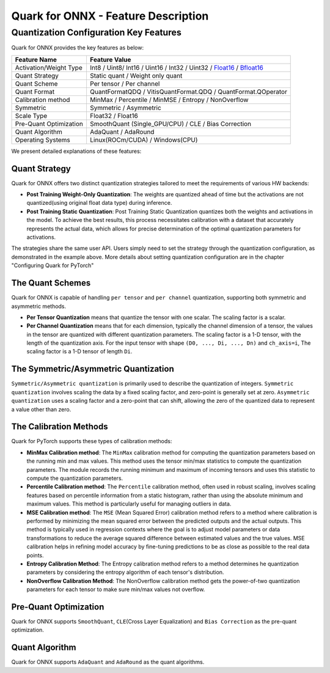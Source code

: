 Quark for ONNX - Feature Description
====================================

Quantization Configuration Key Features
---------------------------------------

Quark for ONNX provides the key features as below:

+--------------------+-------------------------------------------------+
| Feature Name       | Feature Value                                   |
+====================+=================================================+
| Activation/Weight  | Int8 / Uint8/ Int16 / Uint16 / Int32 / Uint32 / |
| Type               | `Float16 <https://en.wikipedia.or               |
|                    | g/wiki/Half-precision_floating-point_format>`__ |
|                    | /                                               |
|                    | `Bfloat16 <https://en.wikipe                    |
|                    | dia.org/wiki/Bfloat16_floating-point_format>`__ |
+--------------------+-------------------------------------------------+
| Quant Strategy     | Static quant / Weight only quant                |
+--------------------+-------------------------------------------------+
| Quant Scheme       | Per tensor / Per channel                        |
+--------------------+-------------------------------------------------+
| Quant Format       | QuantFormatQDQ / VitisQuantFormat.QDQ /         |
|                    | QuantFormat.QOperator                           |
+--------------------+-------------------------------------------------+
| Calibration method | MinMax / Percentile / MinMSE / Entropy /        |
|                    | NonOverflow                                     |
+--------------------+-------------------------------------------------+
| Symmetric          | Symmetric / Asymmetric                          |
+--------------------+-------------------------------------------------+
| Scale Type         | Float32 / Float16                               |
+--------------------+-------------------------------------------------+
| Pre-Quant          | SmoothQuant (Single_GPU/CPU) / CLE / Bias       |
| Optimization       | Correction                                      |
+--------------------+-------------------------------------------------+
| Quant Algorithm    | AdaQuant / AdaRound                             |
+--------------------+-------------------------------------------------+
| Operating Systems  | Linux(ROCm/CUDA) / Windows(CPU)                 |
+--------------------+-------------------------------------------------+

We present detailed explanations of these features:

Quant Strategy
~~~~~~~~~~~~~~

Quark for ONNX offers two distinct quantization strategies tailored to
meet the requirements of various HW backends:

-  **Post Training Weight-Only Quantization**: The weights are quantized
   ahead of time but the activations are not quantized(using original
   float data type) during inference.

-  **Post Training Static Quantization**: Post Training Static
   Quantization quantizes both the weights and activations in the model.
   To achieve the best results, this process necessitates calibration
   with a dataset that accurately represents the actual data, which
   allows for precise determination of the optimal quantization
   parameters for activations.

The strategies share the same user API. Users simply need to set the
strategy through the quantization configuration, as demonstrated in the
example above. More details about setting quantization configuration are
in the chapter "Configuring Quark for PyTorch"

The Quant Schemes
~~~~~~~~~~~~~~~~~

Quark for ONNX is capable of handling ``per tensor`` and ``per channel``
quantization, supporting both symmetric and asymmetric methods.

-  **Per Tensor Quantization** means that quantize the tensor with one
   scalar. The scaling factor is a scalar.

-  **Per Channel Quantization** means that for each dimension, typically
   the channel dimension of a tensor, the values in the tensor are
   quantized with different quantization parameters. The scaling factor
   is a 1-D tensor, with the length of the quantization axis. For the
   input tensor with shape ``(D0, ..., Di, ..., Dn)`` and ``ch_axis=i``,
   The scaling factor is a 1-D tensor of length ``Di``.

The Symmetric/Asymmetric Quantization
~~~~~~~~~~~~~~~~~~~~~~~~~~~~~~~~~~~~~

``Symmetric/Asymmetric quantization`` is primarily used to describe the
quantization of integers. ``Symmetric quantization`` involves scaling
the data by a fixed scaling factor, and zero-point is generally set at
zero. ``Asymmetric quantization`` uses a scaling factor and a zero-point
that can shift, allowing the zero of the quantized data to represent a
value other than zero.

The Calibration Methods
~~~~~~~~~~~~~~~~~~~~~~~

Quark for PyTorch supports these types of calibration methods:

-  **MinMax Calibration method**: The ``MinMax`` calibration method for
   computing the quantization parameters based on the running min and
   max values. This method uses the tensor min/max statistics to compute
   the quantization parameters. The module records the running minimum
   and maximum of incoming tensors and uses this statistic to compute
   the quantization parameters.

-  **Percentile Calibration method**: The ``Percentile`` calibration
   method, often used in robust scaling, involves scaling features based
   on percentile information from a static histogram, rather than using
   the absolute minimum and maximum values. This method is particularly
   useful for managing outliers in data.

-  **MSE Calibration method**: The ``MSE`` (Mean Squared Error)
   calibration method refers to a method where calibration is performed
   by minimizing the mean squared error between the predicted outputs
   and the actual outputs. This method is typically used in regression
   contexts where the goal is to adjust model parameters or data
   transformations to reduce the average squared difference between
   estimated values and the true values. MSE calibration helps in
   refining model accuracy by fine-tuning predictions to be as close as
   possible to the real data points.

-  **Entropy Calibration Method**: The Entropy calibration method refers
   to a method determines he quantization parameters by considering the
   entropy algorithm of each tensor's distribution.

-  **NonOverflow Calibration Method**: The NonOverflow calibration
   method gets the power-of-two quantization parameters for each tensor
   to make sure min/max values not overflow.

Pre-Quant Optimization
~~~~~~~~~~~~~~~~~~~~~~

Quark for ONNX supports ``SmoothQuant``, ``CLE``\ (Cross Layer
Equalization) and ``Bias Correction`` as the pre-quant optimization.

Quant Algorithm
~~~~~~~~~~~~~~~

Quark for ONNX supports ``AdaQuant`` and ``AdaRound`` as the quant
algorithms.

.. raw:: html

   <!-- 
   ## License
   Copyright (C) 2023, Advanced Micro Devices, Inc. All rights reserved. SPDX-License-Identifier: MIT
   -->
